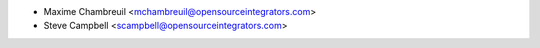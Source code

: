 * Maxime Chambreuil <mchambreuil@opensourceintegrators.com>
* Steve Campbell <scampbell@opensourceintegrators.com>
